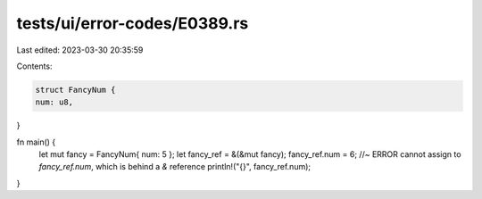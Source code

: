 tests/ui/error-codes/E0389.rs
=============================

Last edited: 2023-03-30 20:35:59

Contents:

.. code-block:: rs

    struct FancyNum {
    num: u8,
}

fn main() {
    let mut fancy = FancyNum{ num: 5 };
    let fancy_ref = &(&mut fancy);
    fancy_ref.num = 6; //~ ERROR cannot assign to `fancy_ref.num`, which is behind a `&` reference
    println!("{}", fancy_ref.num);
}


